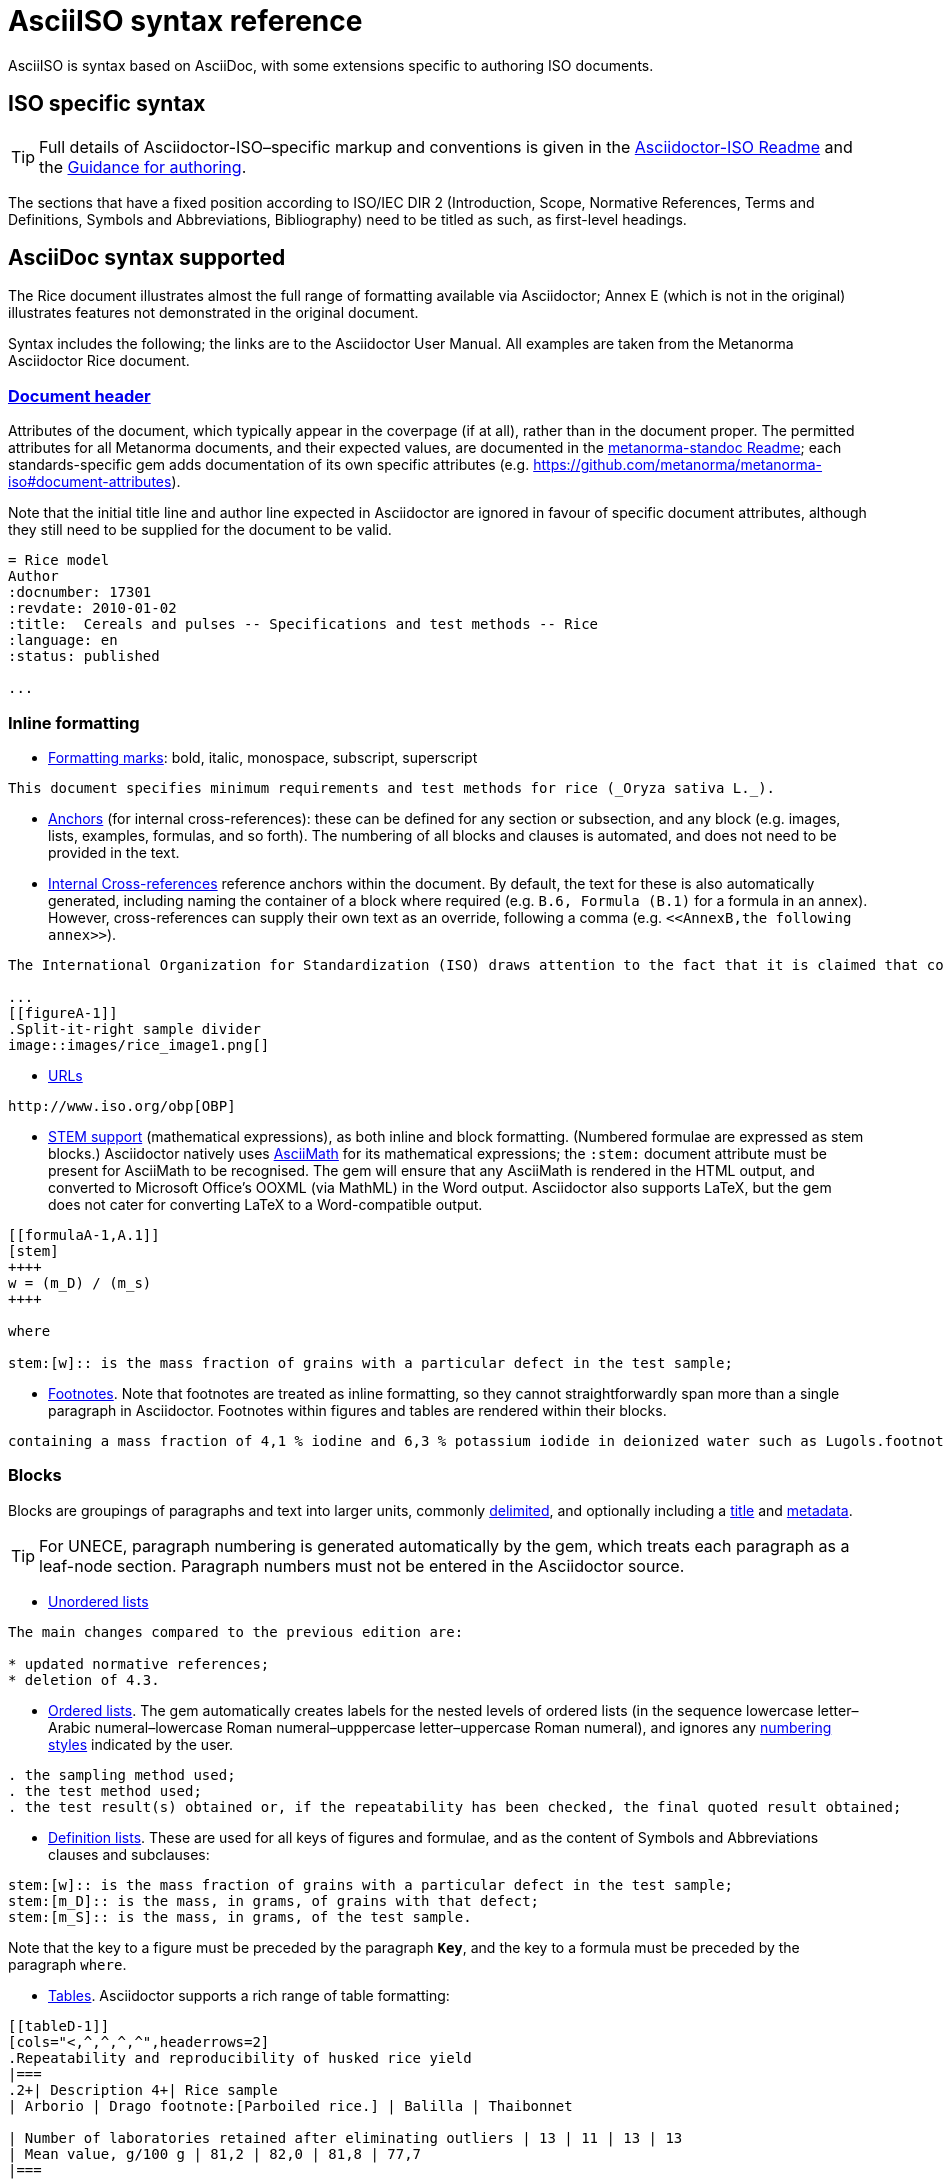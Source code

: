 = AsciiISO syntax reference

AsciiISO is syntax based on AsciiDoc, with some extensions specific to authoring ISO documents.

== ISO specific syntax

TIP: Full details of Asciidoctor-ISO–specific markup and conventions is given in the https://github.com/metanorma/metanorma-iso/blob/master/README.adoc[Asciidoctor-ISO Readme] and the https://github.com/metanorma/metanorma-iso/wiki/Guidance-for-authoring[Guidance for authoring].

The sections that have a fixed position according to ISO/IEC DIR 2 (Introduction, Scope, Normative References, Terms and Definitions, Symbols and Abbreviations, Bibliography) need to be titled as such, as first-level headings.

== AsciiDoc syntax supported

The Rice document illustrates almost the full range of formatting available via Asciidoctor; Annex E (which is not in the original) illustrates features not demonstrated in the original document.

Syntax includes the following; the links are to the Asciidoctor User Manual. All examples are taken from the Metanorma Asciidoctor Rice document.

=== https://asciidoctor.org/docs/user-manual/#doc-header[Document header]

Attributes of the document, which typically appear in the coverpage (if at all), rather than in the document proper. The permitted attributes for all Metanorma documents, and their expected values, are documented in the https://github.com/metanorma/metanorma-standoc#document-attributes[metanorma-standoc Readme]; each standards-specific gem adds documentation of its own specific attributes (e.g. https://github.com/metanorma/metanorma-iso#document-attributes). 

Note that the initial title line and author line expected in Asciidoctor are ignored in favour of specific document attributes, although they still need to be supplied for the document to be valid.

[source,asciidoc]
--
= Rice model
Author
:docnumber: 17301
:revdate: 2010-01-02
:title:  Cereals and pulses -- Specifications and test methods -- Rice
:language: en
:status: published

...
--

=== Inline formatting

* https://asciidoctor.org/docs/user-manual/#text-formatting[Formatting marks]: bold, italic, monospace, subscript, superscript

[source,asciidoc]
--
This document specifies minimum requirements and test methods for rice (_Oryza sativa L._).
--

* https://asciidoctor.org/docs/user-manual/#anchordef[Anchors] (for internal cross-references): these can be defined for any section or subsection, and any block (e.g. images, lists, examples, formulas, and so forth). The numbering of all blocks and clauses is automated, and does not need to be provided in the text.
* https://asciidoctor.org/docs/user-manual/#internal-cross-references[Internal Cross-references] reference anchors within the document. By default, the text for these is also automatically generated, including naming the container of a block where required (e.g. `B.6, Formula (B.1)` for a formula in an annex). However, cross-references can supply their own text as an override, following a comma (e.g. `<``<AnnexB,the following annex>``>`).

[source,asciidoc]
--
The International Organization for Standardization (ISO) draws attention to the fact that it is claimed that compliance with this document may involve the use of a patent concerning sample dividers given in <<AnnexA>> and shown in <<figureA-1>>.

...
[[figureA-1]]
.Split-it-right sample divider
image::images/rice_image1.png[]
--

* https://asciidoctor.org/docs/user-manual/#url[URLs]

[source,asciidoc]
--
http://www.iso.org/obp[OBP]
--

* https://asciidoctor.org/docs/user-manual/#activating-stem-support[STEM support] (mathematical expressions), as both inline and block formatting. (Numbered formulae are expressed as stem blocks.) Asciidoctor natively uses http://asciimath.org[AsciiMath] for its mathematical expressions; the `:stem:` document attribute must be present for AsciiMath to be recognised. The gem will ensure that any AsciiMath is rendered in the HTML output, and converted to Microsoft Office's OOXML (via MathML) in the Word output. Asciidoctor also supports LaTeX, but the gem does not cater for converting LaTeX to a Word-compatible output.

[source,asciidoc]
--
[[formulaA-1,A.1]]
[stem]
++++
w = (m_D) / (m_s)
++++

where

stem:[w]:: is the mass fraction of grains with a particular defect in the test sample;
--

* https://asciidoctor.org/docs/user-manual/#user-footnotes[Footnotes]. Note that footnotes are treated as inline formatting, so they cannot straightforwardly span more than a single paragraph in Asciidoctor. Footnotes within figures and tables are rendered within their blocks.

[source,asciidoc]
--
containing a mass fraction of 4,1 % iodine and 6,3 % potassium iodide in deionized water such as Lugols.footnote:[Lugols is an example of a suitable product available commercially. This information is given for the convenience of users of this document and does not constitute an endorsement by ISO of this product.]
--

=== Blocks

Blocks are groupings of paragraphs and text into larger units, commonly https://asciidoctor.org/docs/user-manual/#delimited-blocks[delimited], and optionally including a https://asciidoctor.org/docs/user-manual/#title[title] and https://asciidoctor.org/docs/user-manual/#metadata-2[metadata].

TIP: For UNECE, paragraph numbering is generated automatically by the gem, which treats each paragraph as a leaf-node section. Paragraph numbers must not be entered in the Asciidoctor source.

* https://asciidoctor.org/docs/user-manual/#unordered-lists[Unordered lists]

[source,asciidoc]
--
The main changes compared to the previous edition are:

* updated normative references;
* deletion of 4.3.
--

* https://asciidoctor.org/docs/user-manual/#ordered-lists[Ordered lists]. The gem automatically creates labels for the nested levels of ordered lists (in the sequence lowercase letter–Arabic numeral–lowercase Roman numeral–upppercase letter–uppercase Roman numeral), and ignores any https://asciidoctor.org/docs/user-manual/#numbering-styles[numbering styles] indicated by the user.

[source,asciidoc]
--
. the sampling method used;
. the test method used;
. the test result(s) obtained or, if the repeatability has been checked, the final quoted result obtained;
--

* https://asciidoctor.org/docs/user-manual/#labeled-list[Definition lists]. These are used for all keys of figures and formulae, and as the content of Symbols and Abbreviations clauses and subclauses:

[source,asciidoc]
--
stem:[w]:: is the mass fraction of grains with a particular defect in the test sample;
stem:[m_D]:: is the mass, in grams, of grains with that defect;
stem:[m_S]:: is the mass, in grams, of the test sample.
--

Note that the key to a figure must be preceded by the paragraph `*Key*`, and the key to a formula must be preceded by the paragraph `where`.

* https://asciidoctor.org/docs/user-manual/#tables[Tables]. Asciidoctor supports a rich range of table formatting:

[source,asciidoc]
--
[[tableD-1]]
[cols="<,^,^,^,^",headerrows=2]
.Repeatability and reproducibility of husked rice yield
|===
.2+| Description 4+| Rice sample
| Arborio | Drago footnote:[Parboiled rice.] | Balilla | Thaibonnet

| Number of laboratories retained after eliminating outliers | 13 | 11 | 13 | 13
| Mean value, g/100 g | 81,2 | 82,0 | 81,8 | 77,7
|===
--

* https://asciidoctor.org/docs/user-manual/#images[Images], which are mapped to Metanorma figures, with accompanying titles:

[source,asciidoc]
--
[[figureC-1]]
.Typical gelatinization curve
image::images/rice_image2.png[]
footnote:[The time stem:[t_90] was estimated to be 18,2 min for this example.]
--

* https://asciidoctor.org/docs/user-manual/#admonition[Admonitions], which express Notes, Warnings, Cautions, etc.

[source,asciidoc]
--
CAUTION: Only use paddy or parboiled rice for the determination of husked rice yield.
--

TIP: For UNECE, admonitions are used to render boxes. Admonitions can have titles.

* https://asciidoctor.org/docs/user-manual/#prose-excerpts-quotes-and-verses[Block quotes]

[source,asciidoc]
--
[quote, ISO, "ISO7301,clause 1"]
_____
This International Standard gives the minimum specifications for rice (_Oryza sativa_ L.) which is subject to international trade. It is applicable to the following types: husked rice and milled rice, parboiled or not, intended for direct human consumption. It is neither applicable to other products derived from rice, nor to waxy rice (glutinous rice).
_____
--

* https://asciidoctor.org/docs/user-manual/#example[Examples]

* https://asciidoctor.org/docs/user-manual/#listing-blocks[Listing blocks] (source code), including https://asciidoctor.org/docs/user-manual/#callouts[source code callouts]

[source,asciidoc]
----
.Sample Code
====

[source,ruby]
--
puts "Hello, world."
%w{a b c}.each do |x| <1>
  puts x
end
--
<1> This is an annotation
====
----

* https://asciidoctor.org/docs/user-manual/#comments[Comments] (which are *not* rendered in the output)

[source,ruby]
--
// all terms and defs references are dated
--

=== Sections

* The Asciidoctor https://asciidoctor.org/docs/user-manual/#doc-preamble[Document preamble] is treated as the document Foreword: it is the text appearing between the document header and the first section header. (Note that the foreword is here given a https://asciidoctor.org/docs/user-manual/#title[block title], but that will be provided automatically anyway.)

[source,asciidoc]
--
[[foreword]]
.Foreword
ISO (the International Organization for Standardization)
--

* The Asciidoctor https://asciidoctor.org/docs/user-manual/#sections[Sections] correspond to Metanorma clauses, starting with the Introduction (if present). Each section and subsection is delimited with a header; the number of equal signs before the header indicate the level of nesting of the section, starting with two equal signs. No numbering should be given for any header: numbering is done automatically by the gem.

[source,asciidoc]
--
== Sampling
Sampling shall be carried out in accordance with <<ISO24333,clause 5>>

== Test methods
--

https://asciidoctor.org/docs/user-manual/#section-styles[Section styles] are used to indicate specific types of section: `[abstract]` for Abstracts, `[bibliography]` for Normative References and Bibliography, `[appendix]` for Annexes, and `[%appendix]` for Appendixes (annexes of annexes). These styles must be provided for the sections to be processed correctly: bibliographic references will not be recognised as such, for example, without the `[bibliography]` style applied:

[source,asciidoc]
--
[bibliography]
== Bibliography

* [[[ISO3696,ISO 3696]]], _Water for analytical laboratory use -- Specification and test methods_
--

Sections whose position is set by the standard (e.g., for ISO, Introduction, Scope, Normative References, Terms and Definitions, Symbols and Abbreviations, Bibliography; this also applies to Abstracts) need to be titled as such, as first-level headings.

TIP: Abstracts are not rendered in ISO and GB standards, but they are still incorporated into the document metadata (`bibdata`) at the start of the Metanorma XML generated.

=== Terms and Definitions

Terms and Definitions sections follow a strict grammar in their Metanorma-ISO markup, as ISO/IEC DIR 2 prescribes their structure so strictly. The following illustrates the complete structure of a term entry; the Rice document splits up these features among several terms.

[source,asciidoc]
--
[[paddy]]
=== paddy
alt:[paddy rice]
alt:[rough rice]
deprecated:[cargo rice]
domain:[rice]

rice retaining its husk after threshing

[example]
Foreign seeds, husks, bran, sand, dust.

NOTE: The starch of waxy rice consists almost entirely of amylopectin. The kernels have a tendency to stick together after cooking.

[.source]
<<ISO7301,section 3.2>>, The term "cargo rice" is shown as deprecated,
and Note 1 to entry is not included here
--

Term banks such as the http://www.electropedia.org[IEV] must be treated like any other document, with terms treated as clauses; e.g. `<<IEV,clause "103-01-01">>`. The IEV must be explictly referenced with that label; when the XML is generated, it will be replaced by the official references to `IEC 60050-nnn:2001` standards documents.

Exceptionally, an introductory section can be treated as a subclause instead of a term, by prefixing it with the style attribute `[.nonterm]`.

=== References (Normative, Informative)

All bibliographic entries must be given as unordered lists. Normative references are expected to include only ISO and related standards; informative references may include any source.

For ISO and related standards, the reference is given as a bibliographic anchor (in triple brackets), consisting of an internal identifier followed by the ISO identifier. The internal identifier can be used in cross-references (citations). The date may be added to the ISO identifier, as required by ISO/IEC DIR 2; standards under preparation have their date given as `--`, and should be accompanied by a footnote detailing the status of the standard.

[source,asciidoc]
--
Grade 3 quality as specified in <<ISO3696>>.

...

* [[[ISO3696,ISO 3696]]], _Water for analytical laboratory use -- Specification and test methods_
* [[[ISO7301,ISO 7301:2011]]], _Rice -- Specification_
* [[[ISO16634,ISO 16634:--]]] footnote:[Under preparation. (Stage at the time of publication ISO/DIS 16634)], _Cereals, pulses, milled cereal products, oilseeds and animal feeding stuffs -- Determination of the total nitrogen content by combustion according to the Dumas principle and calculation of the crude protein content_
--

Non-ISO references under normative references are still cited by document identifier. Under informative references, non-ISO documents are both displayed and cited with reference numbers in brackets. In Metanorma-ISO, the cross-reference is a normal anchor identifier; the bracket numbering for informative references is automatic.

[source,asciidoc]
--
For details concerning the use of the Dumas method, see References <<ref10>> and <<ref16>>.

...

* [[[ref10,10]]] [smallcap]#Standard No I.C.C 167#. _Determination of the protein content in cereal and cereal products for food and animal feeding stuffs according to the Dumas combustion method_ (see http://www.icc.or.at)

* [[[ref16,16]]] [smallcap]#Tkachuk R.# Nitrogen-to-protein conversion factors for cereals and oilseed meals. _Cereal Chem._ 1969, *46* (4) pp 419-423
--

In cross-references, bibliographic localities (e.g. page numbers, clause numbers) can be added directly after the comma, as part of the cross-reference text. Bibliographic localities are expressed as a sequence of lowercase locality type, then an equal sign, then by the locality number or range:

[source,asciidoc]
--
<<ISO7301,clause=3.1>>

NOTE: This table is based on <<ISO7301,table=1>>.

Sampling shall be carried out in accordance with <<ISO24333,clause=5>>
--

ISO clause references in particular will suppress the word "Clause" before a subclause reference, following ISO/IEC DIR 2: `<``<ISO24333,clause=5>``>` will be rendered as _ISO 24333, Clause 5_, but `<``<ISO7301,clause=3.1>``>` will be rendered as _ISO 7301, 3.1_.


=== Annexes

For ISO standards, annexes are treated as normative by default; if they are informative, they must additionally be tagged with an obligation of "informative" (so `[appendix, obligation=informative]`).

The numbering of annexes and appendices is automatic: do not insert "Annex A" or "Appendix 1" as part of the title.
